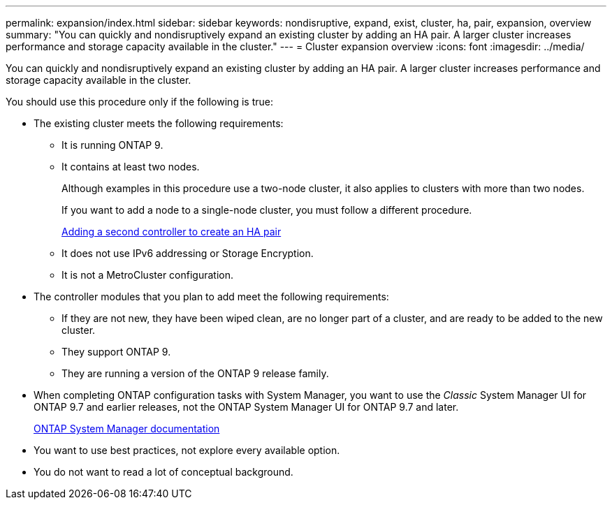 ---
permalink: expansion/index.html
sidebar: sidebar
keywords: nondisruptive, expand, exist, cluster, ha, pair, expansion, overview
summary: "You can quickly and nondisruptively expand an existing cluster by adding an HA pair. A larger cluster increases performance and storage capacity available in the cluster."
---
= Cluster expansion overview
:icons: font
:imagesdir: ../media/

[.lead]
You can quickly and nondisruptively expand an existing cluster by adding an HA pair. A larger cluster increases performance and storage capacity available in the cluster.

You should use this procedure only if the following is true:

* The existing cluster meets the following requirements:
 ** It is running ONTAP 9.
 ** It contains at least two nodes.
+
Although examples in this procedure use a two-node cluster, it also applies to clusters with more than two nodes.
+
If you want to add a node to a single-node cluster, you must follow a different procedure.
+
https://docs.netapp.com/platstor/topic/com.netapp.doc.hw-controller-add/home.html[Adding a second controller to create an HA pair]

 ** It does not use IPv6 addressing or Storage Encryption.
 ** It is not a MetroCluster configuration.
* The controller modules that you plan to add meet the following requirements:
 ** If they are not new, they have been wiped clean, are no longer part of a cluster, and are ready to be added to the new cluster.
 ** They support ONTAP 9.
 ** They are running a version of the ONTAP 9 release family.
* When completing ONTAP configuration tasks with System Manager, you want to use the _Classic_ System Manager UI for ONTAP 9.7 and earlier releases, not the ONTAP System Manager UI for ONTAP 9.7 and later.
+
https://docs.netapp.com/us-en/ontap/[ONTAP System Manager documentation]

* You want to use best practices, not explore every available option.
* You do not want to read a lot of conceptual background.

// BURT 1448684, 31 JAN 2022
